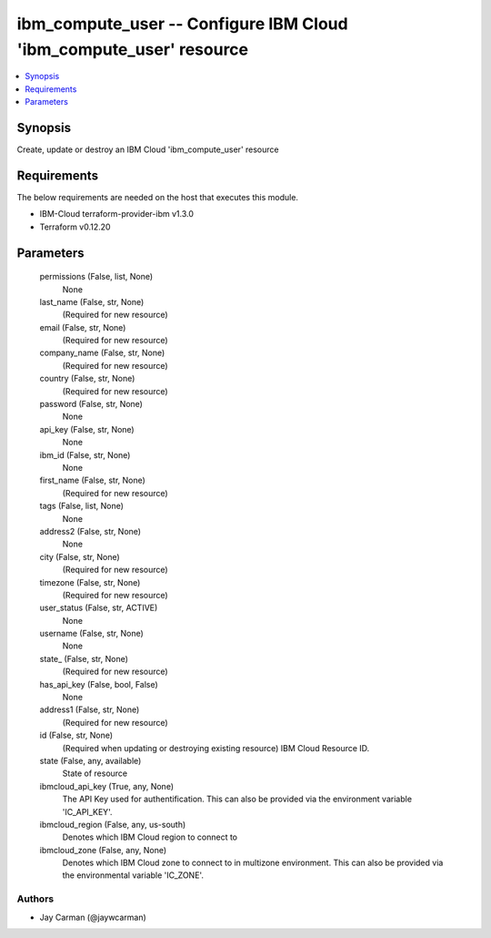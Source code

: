 
ibm_compute_user -- Configure IBM Cloud 'ibm_compute_user' resource
===================================================================

.. contents::
   :local:
   :depth: 1


Synopsis
--------

Create, update or destroy an IBM Cloud 'ibm_compute_user' resource



Requirements
------------
The below requirements are needed on the host that executes this module.

- IBM-Cloud terraform-provider-ibm v1.3.0
- Terraform v0.12.20



Parameters
----------

  permissions (False, list, None)
    None


  last_name (False, str, None)
    (Required for new resource)


  email (False, str, None)
    (Required for new resource)


  company_name (False, str, None)
    (Required for new resource)


  country (False, str, None)
    (Required for new resource)


  password (False, str, None)
    None


  api_key (False, str, None)
    None


  ibm_id (False, str, None)
    None


  first_name (False, str, None)
    (Required for new resource)


  tags (False, list, None)
    None


  address2 (False, str, None)
    None


  city (False, str, None)
    (Required for new resource)


  timezone (False, str, None)
    (Required for new resource)


  user_status (False, str, ACTIVE)
    None


  username (False, str, None)
    None


  state_ (False, str, None)
    (Required for new resource)


  has_api_key (False, bool, False)
    None


  address1 (False, str, None)
    (Required for new resource)


  id (False, str, None)
    (Required when updating or destroying existing resource) IBM Cloud Resource ID.


  state (False, any, available)
    State of resource


  ibmcloud_api_key (True, any, None)
    The API Key used for authentification. This can also be provided via the environment variable 'IC_API_KEY'.


  ibmcloud_region (False, any, us-south)
    Denotes which IBM Cloud region to connect to


  ibmcloud_zone (False, any, None)
    Denotes which IBM Cloud zone to connect to in multizone environment. This can also be provided via the environmental variable 'IC_ZONE'.













Authors
~~~~~~~

- Jay Carman (@jaywcarman)

